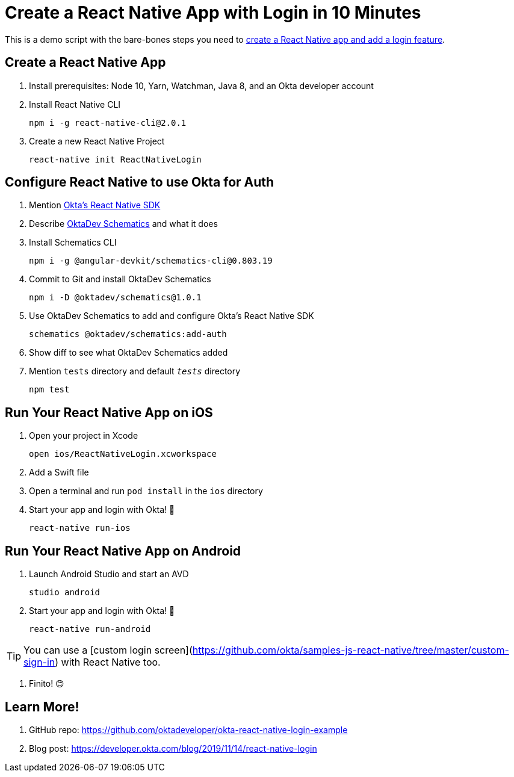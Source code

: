 :experimental:
// Define unicode for Apple Command key.
:commandkey: &#8984;

= Create a React Native App with Login in 10 Minutes

This is a demo script with the bare-bones steps you need to https://developer.okta.com/blog/2019/11/14/react-native-login[create a React Native app and add a login feature].

== Create a React Native App

. Install prerequisites: Node 10, Yarn, Watchman, Java 8, and an Okta developer account

. Install React Native CLI

  npm i -g react-native-cli@2.0.1

. Create a new React Native Project

  react-native init ReactNativeLogin

== Configure React Native to use Okta for Auth

. Mention https://github.com/okta/okta-oidc-js/tree/master/packages/okta-react-native#readme[Okta's React Native SDK]

. Describe https://github.com/oktadeveloper/schematics#readme[OktaDev Schematics] and what it does

. Install Schematics CLI

  npm i -g @angular-devkit/schematics-cli@0.803.19

. Commit to Git and install OktaDev Schematics

  npm i -D @oktadev/schematics@1.0.1

. Use OktaDev Schematics to add and configure Okta's React Native SDK

  schematics @oktadev/schematics:add-auth

. Show diff to see what OktaDev Schematics added

. Mention `tests` directory and default `__tests__` directory

  npm test

== Run Your React Native App on iOS

. Open your project in Xcode

  open ios/ReactNativeLogin.xcworkspace

. Add a Swift file

. Open a terminal and run `pod install` in the `ios` directory

. Start your app and login with Okta! 🎉

  react-native run-ios

== Run Your React Native App on Android

. Launch Android Studio and start an AVD

  studio android

. Start your app and login with Okta! 🎊

  react-native run-android

TIP: You can use a [custom login screen](https://github.com/okta/samples-js-react-native/tree/master/custom-sign-in) with React Native too.

. Finito! 😊

== Learn More!

. GitHub repo: https://github.com/oktadeveloper/okta-react-native-login-example

. Blog post: https://developer.okta.com/blog/2019/11/14/react-native-login
